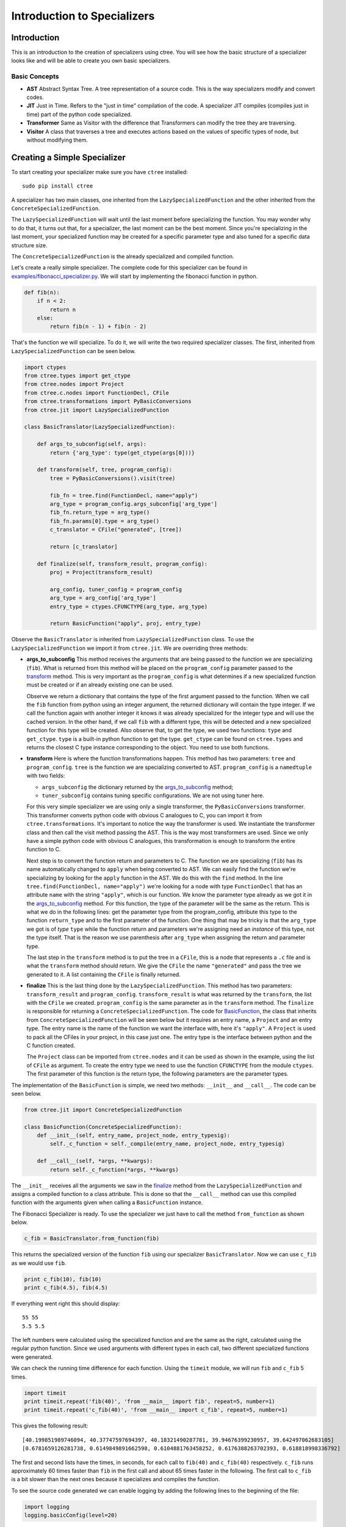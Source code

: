 ============================
Introduction to Specializers
============================

Introduction
------------
This is an introduction to the creation of specializers using ctree. You will
see how the basic structure of a specializer looks like and will be able to
create you own basic specializers.

Basic Concepts
..............

- **AST** Abstract Syntax Tree. A tree representation of a source code. This is
  the way specializers modify and convert codes.
- **JIT** Just in Time. Refers to the "just in time" compilation of the code.
  A specializer JIT compiles (compiles just in time) part of the python code
  specialized.
- **Transformer** Same as Visitor with the difference that Transformers can
  modify the tree they are traversing.
- **Visitor** A class that traverses a tree and executes actions based on the
  values of specific types of node, but without modifying them.

Creating a Simple Specializer
-----------------------------
To start creating your specializer make sure you have ``ctree`` installed::

    sudo pip install ctree

A specializer has two main classes, one inherited from the
``LazySpecializedFunction`` and the other inherited from the
``ConcreteSpecializedFunction``.

The ``LazySpecializedFunction`` will wait until the last moment before
specializing the function. You may wonder why to do that, it turns out that,
for a specializer, the last moment can be the best moment. Since you're
specializing in the last moment, your specialized function may be
created for a specific parameter type and also tuned for a specific data
structure size.

The ``ConcreteSpecializedFunction`` is the already specialized and compiled
function.

Let's create a really simple specializer. The complete code for this
specializer can be found in `<examples/fibonacci_specializer.py>`_. We will
start by implementing the fibonacci function in python.

.. code:: python

    def fib(n):
        if n < 2:
            return n
        else:
            return fib(n - 1) + fib(n - 2)

That's the function we will specialize. To do it, we will write the two
required specializer classes. The first, inherited from
``LazySpecializedFunction`` can be seen below.

.. code:: python

    import ctypes
    from ctree.types import get_ctype
    from ctree.nodes import Project
    from ctree.c.nodes import FunctionDecl, CFile
    from ctree.transformations import PyBasicConversions
    from ctree.jit import LazySpecializedFunction

    class BasicTranslator(LazySpecializedFunction):

        def args_to_subconfig(self, args):
            return {'arg_type': type(get_ctype(args[0]))}

        def transform(self, tree, program_config):
            tree = PyBasicConversions().visit(tree)

            fib_fn = tree.find(FunctionDecl, name="apply")
            arg_type = program_config.args_subconfig['arg_type']
            fib_fn.return_type = arg_type()
            fib_fn.params[0].type = arg_type()
            c_translator = CFile("generated", [tree])

            return [c_translator]

        def finalize(self, transform_result, program_config):
            proj = Project(transform_result)

            arg_config, tuner_config = program_config
            arg_type = arg_config['arg_type']
            entry_type = ctypes.CFUNCTYPE(arg_type, arg_type)

            return BasicFunction("apply", proj, entry_type)

Observe the ``BasicTranslator`` is inherited from ``LazySpecializedFunction``
class. To use the ``LazySpecializedFunction`` we import it from ``ctree.jit``.
We are overriding three methods:

.. _`args_to_subconfig`:

- **args_to_subconfig** This method receives the arguments that are being
  passed to the function we are specializing (``fib``). What is returned from
  this method will be placed on the ``program_config`` parameter passed to the
  transform_ method. This is very important as the ``program_config`` is what
  determines if a new specialized function must be created or if an already
  existing one can be used.

  Observe we return a dictionary that contains the type of the first argument
  passed to the function. When we call the ``fib`` function from python using
  an integer argument, the returned dictionary will contain the type integer.
  If we call the function again with another integer it knows it was already
  specialized for the integer type and will use the cached version. In the
  other hand, if we call ``fib`` with a different type, this will be detected
  and a new specialized function for this type will be created. Also observe
  that, to get the type, we used two functions: ``type`` and ``get_ctype``.
  ``type`` is a built-in python function to get the type. ``get_ctype`` can be
  found on ``ctree.types`` and returns the closest C type instance
  corresponding to the object. You need to use both functions.

.. _transform:

- **transform** Here is where the function transformations happen. This method
  has two parameters: ``tree`` and ``program_config``. ``tree`` is the function
  we are specializing converted to AST. ``program_config`` is a ``namedtuple``
  with two fields:

  - ``args_subconfig`` the dictionary returned by the `args_to_subconfig`_
    method;
  - ``tuner_subconfig`` contains tuning specific configurations. We are not
    using tuner here.

  For this very simple specializer we are using only a single transformer, the
  ``PyBasicConversions`` transformer. This transformer converts python code
  with obvious C analogues to C, you can import it from
  ``ctree.transformations``. It's important to notice the way the transformer
  is used. We instantiate the transformer class and then call the visit method
  passing the AST. This is the way most transformers are used. Since we only
  have a simple python code with obvious C analogues, this transformation is
  enough to transform the entire function to C.

  Next step is to convert the function return and parameters to C. The function
  we are specializing (``fib``) has its name automatically changed to ``apply``
  when being converted to AST. We can easily find the function we're
  specializing by looking for the ``apply`` function in the AST. We do this
  with the ``find`` method. In the line
  ``tree.find(FunctionDecl, name="apply")`` we're looking for a node with type
  ``FunctionDecl`` that has an attribute ``name`` with the string ``"apply"``,
  which is our function. We know the parameter type already as we got it in the
  `args_to_subconfig`_ method. For this function, the type of the parameter
  will be the same as the return. This is what we do in the following lines:
  get the parameter type from the program_config, attribute this type to the
  function ``return_type`` and to the first parameter of the function. One
  thing that may be tricky is that the ``arg_type`` we got is of *type*
  ``type`` while the function return and parameters we're assigning need an
  *instance* of this type, not the type itself. That is the reason we use
  parenthesis after ``arg_type`` when assigning the return and parameter type.

  The last step in the ``transform`` method is to put the tree in a ``CFile``,
  this is a node that represents a ``.c`` file and is what the ``transform``
  method should return. We give the ``CFile`` the name ``"generated"`` and pass
  the tree we generated to it. A list containing the ``CFile`` is finally
  returned.

.. _finalize:

- **finalize** This is the last thing done by the ``LazySpecializedFunction``.
  This method has two parameters: ``transform_result`` and ``program_config``.
  ``transform_result`` is what was returned by the ``transform``, the list with
  the ``CFile`` we created. ``program_config`` is the same parameter as in the
  ``transform`` method. The ``finalize`` is responsible for returning a
  ``ConcreteSpecializedFunction``. The code for BasicFunction_, the class that
  inherits from ``ConcreteSpecializedFunction`` will be seen below but it
  requires an entry name, a ``Project`` and an entry type. The entry name is
  the name of the function we want the interface with, here it's ``"apply"``. A
  ``Project`` is used to pack all the CFiles in your project, in this case just
  one. The entry type is the interface between python and the C function
  created.

  The ``Project`` class can be imported from ``ctree.nodes`` and it can be used
  as shown in the example, using the list of ``CFile`` as argument. To create
  the entry type we need to use the function ``CFUNCTYPE`` from the module
  ``ctypes``. The first parameter of this function is the return type, the
  following parameters are the parameter types.

.. _BasicFunction:

The implementation of the ``BasicFunction`` is simple, we need two methods:
``__init__`` and ``__call__``. The code can be seen below.

.. code:: python

    from ctree.jit import ConcreteSpecializedFunction

    class BasicFunction(ConcreteSpecializedFunction):
        def __init__(self, entry_name, project_node, entry_typesig):
            self._c_function = self._compile(entry_name, project_node, entry_typesig)

        def __call__(self, *args, **kwargs):
            return self._c_function(*args, **kwargs)


The ``__init__`` receives all the arguments we saw in the finalize_ method from
the ``LazySpecializedFunction`` and assigns a compiled function to a class
attribute. This is done so that the ``__call__`` method can use this compiled
function with the arguments given when calling a ``BasicFunction`` instance.

The Fibonacci Specializer is ready. To use the specializer we just have to call
the method ``from_function`` as shown below.

.. code:: python

    c_fib = BasicTranslator.from_function(fib)

This returns the specialized version of the function ``fib`` using our
specializer ``BasicTranslator``. Now we can use ``c_fib`` as we would use
``fib``.

.. code:: python

    print c_fib(10), fib(10)
    print c_fib(4.5), fib(4.5)

If everything went right this should display::

    55 55
    5.5 5.5

The left numbers were calculated using the specialized function and are the
same as the right, calculated using the regular python function. Since we used
arguments with different types in each call, two different specialized
functions were generated.

We can check the running time difference for each function. Using the
``timeit`` module, we will run ``fib`` and ``c_fib`` 5 times.

.. code:: python

    import timeit
    print timeit.repeat('fib(40)', 'from __main__ import fib', repeat=5, number=1)
    print timeit.repeat('c_fib(40)', 'from __main__ import c_fib', repeat=5, number=1)

This gives the following result::

    [40.199851989746094, 40.37747597694397, 40.18321490287781, 39.94676399230957, 39.642497062683105]
    [0.6781659126281738, 0.6149849891662598, 0.6104881763458252, 0.6176388263702393, 0.618818998336792]

The first and second lists have the times, in seconds, for each call to
``fib(40)`` and ``c_fib(40)`` respectively. ``c_fib`` runs approximately 60
times faster than ``fib`` in the first call and about 65 times faster in the
following. The first call to ``c_fib`` is a bit slower than the next ones
because it specializes and compiles the function.

To see the source code generated we can enable logging by adding the following
lines to the beginning of the file:

.. code:: python

    import logging
    logging.basicConfig(level=20)

This will show a lot of information when running the code, including the source
code generated for the integer type and for the float type.

In fact we can compare the time using different python implementations and with
a pure C implementation. The different test cases can be found in
`<examples/fib_compare/>`_. The following plot shows the average running time
after 20 runs of each implementation and pure C (with compiler optimizations):

.. image:: images/fib_implementations.png
   :width: 1000px

The Ctree running time is almost as good as pure C with compiler optimization
and much faster than traditional python implementations. Those times are for
the ``fibonacci(40)`` function, with more complex specializer the time
differences can become even more evident.

This specializer was quite simple to implement as we could convert everything
to C using only the ``PyBasicConversions`` transformer. For more interesting
specializers we will need to create our own Visitors and Transformers as we
will see in the next section.

Creating Visitors and Transformers
----------------------------------
In order to retrieve information or modify the AST we need to use Visitors and
Transformers. A Visitor traverses the AST looking for nodes with types you
specified, consider the following example:

.. code:: python

    from ctree.visitors import NodeVisitor

    class StringPrinter(NodeVisitor):
        def visit_Str(self, node):
            print node.s

This is a visitor that traverses a tree and print every string it founds. Every
method in the visitor following the name convention ``visit_Type`` is
automatically called when the ``Type`` is found in the tree. This visitor has a
method ``visit_Str`` so every time a node with the type ``Str`` is found, this
method is called with such node as argument. The code below uses this visitor.

.. code:: python

    from ctree import get_ast

    def some_strings():
        a = "first string"
        b = "second string"
        c = "third string"
        return 0

    ast = get_ast(some_strings)
    StringPrinter().visit(ast)

The output should be::

    first string
    second string
    third string

Using ``get_ast`` we got the AST from the function and used the visitor the
same way we used the ``PyBasicConversions`` in the specializer.

.. note::
     We didn't have to call ``get_ast`` in the specializer as the ``tree``
     argument, from the transform_ method, was already converted to AST.

We can also do something similar in order to count the number of strings in the
AST.

.. code:: python

    class StringCounter(NodeVisitor):
        def __init__(self):
            self.number_strings = 0

        def visit_Str(self, node):
            self.number_strings += 1

    sc = StringCounter()
    sc.visit(ast)
    print sc.number_strings

Transformers are really similar to Visitors, but they have the ability to
modify the nodes they are visiting.

.. code:: python

    from ctree.visitors import NodeTransformer

    class UppercaseConverter(NodeTransformer):
        def visit_Str(self, node):
            node.s = node.s.upper()
            return node

    UppercaseConverter().visit(ast)
    StringPrinter().visit(ast)

The output should be::

    FIRST STRING
    SECOND STRING
    THIRD STRING

Observe that now the method returns a modified node. The new node will
substitute the old one in the AST. When we use the ``StringPrinter`` again
it's possible to see that the strings are now uppercase. This example can be
found on `<examples/simple_visit_transform.py>`_

Specializer Project
-------------------
To better organize your specializer files it's a good practice to create a
specializer project. Ctree makes the process very easy.

Create a specializer project with the help of the ``ctree`` command, ``-sp``
stands for *start project*::

    ctree -sp project_name

A directory with the project structure will be created inside the current
directory, using the *project_name* you provided.

Project Files
.............
Go into the directory created. You will notice that all the project structure
is already there.

.. image:: images/project_files.png
   :width: 800px

Here is a description of each file and directory purpose:

- **project_name/** will be your project name, it is used to store the actual
  specializer. Inside there are already two files: **__init__.py** and
  **main.py**;

  - **__init__.py** is used to mark the directory as a Python package, you can
    also put initialization code for your specializer package here;
  - **main.py** is where we will put the main class for the specializer, if you
    look inside the file you will see it already contains a class named
    *project_name* inherited from *LazySpecializedFunction*.

- **README.rst** should contain a brief explanation about what the specializer
  do and how to use it, more detailed explanation should be placed in the doc
  subdirectory;
- **__init__.py** same purpose as the other __init__.py file;
- **cache/** will be used by ctree for cache;
- **doc/** contains the documentation files for the specializer;
- **examples/** contains examples on applications and on how to use the
  specializer;
- **setup.py** is the setup for the specializer package, contains all the
  dependencies used by the specializer;
- **templates/** contains C code templates, more details about C templates will
  be seen in the next sections;
- **tests/** contains the specializer tests, usually in the form of python
  *unittest*.
